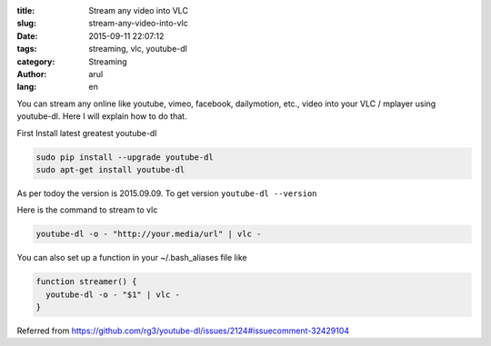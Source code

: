 :title: Stream any video into VLC
:slug: stream-any-video-into-vlc
:date: 2015-09-11 22:07:12
:tags: streaming, vlc, youtube-dl
:category: Streaming
:author: arul
:lang: en


You can stream any online like youtube, vimeo, facebook, dailymotion, etc., video into your VLC / mplayer using youtube-dl. Here I will explain how to do that.

|stream-to-vlc|

First Install latest greatest youtube-dl

.. code-block:: bash

  sudo pip install --upgrade youtube-dl
  sudo apt-get install youtube-dl

As per todoy the version is 2015.09.09. To get version ``youtube-dl --version``

Here is the command to stream to vlc

.. code-block:: bash

  youtube-dl -o - "http://your.media/url" | vlc -

You can also set up a function in your ~/.bash_aliases file like

.. code-block:: bash

  function streamer() {
    youtube-dl -o - "$1" | vlc - 
  }

Referred from https://github.com/rg3/youtube-dl/issues/2124#issuecomment-32429104


.. |stream-to-vlc| image:: http://1.bp.blogspot.com/-oE3JlsHUyPE/VfMISTKA3TI/AAAAAAAAWWY/7oGiGoyFx5Q/s320/stream-to-vlc.png
  :target: http://1.bp.blogspot.com/-oE3JlsHUyPE/VfMISTKA3TI/AAAAAAAAWWY/7oGiGoyFx5Q/s1600/stream-to-vlc.png
